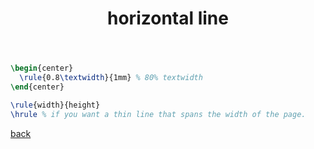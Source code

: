 #+title: horizontal line
#+options: num:nil ^:nil creator:nil author:nil timestamp:nil

#+BEGIN_SRC tex
  \begin{center}
    \rule{0.8\textwidth}{1mm} % 80% textwidth
  \end{center}

  \rule{width}{height}
  \hrule % if you want a thin line that spans the width of the page.
#+END_SRC

[[file:../latex.html][back]]
